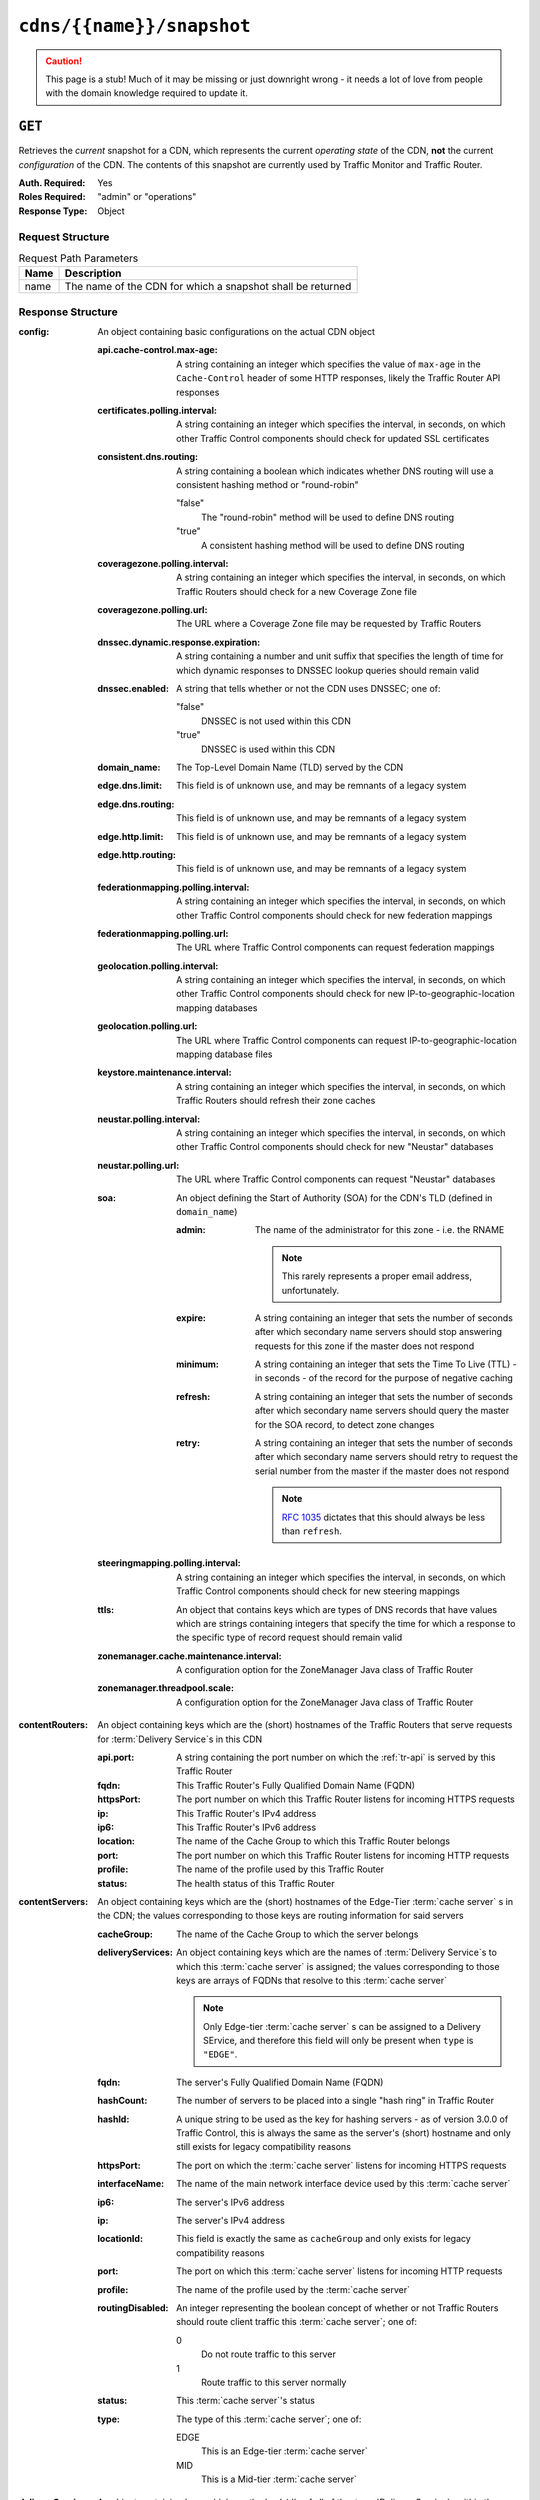 ..
..
.. Licensed under the Apache License, Version 2.0 (the "License");
.. you may not use this file except in compliance with the License.
.. You may obtain a copy of the License at
..
..     http://www.apache.org/licenses/LICENSE-2.0
..
.. Unless required by applicable law or agreed to in writing, software
.. distributed under the License is distributed on an "AS IS" BASIS,
.. WITHOUT WARRANTIES OR CONDITIONS OF ANY KIND, either express or implied.
.. See the License for the specific language governing permissions and
.. limitations under the License.
..

.. _to-api-cdns-name-snapshot:

**************************
``cdns/{{name}}/snapshot``
**************************
.. caution:: This page is a stub! Much of it may be missing or just downright wrong - it needs a lot of love from people with the domain knowledge required to update it.

``GET``
=======
Retrieves the *current* snapshot for a CDN, which represents the current *operating state* of the CDN, **not** the current *configuration* of the CDN. The contents of this snapshot are currently used by Traffic Monitor and Traffic Router.

:Auth. Required: Yes
:Roles Required: "admin" or "operations"
:Response Type:  Object

Request Structure
-----------------
.. table:: Request Path Parameters

	+------+------------------------------------------------------------+
	| Name | Description                                                |
	+======+============================================================+
	| name | The name of the CDN for which a snapshot shall be returned |
	+------+------------------------------------------------------------+

.. code-block:: http
	:caption: Request Example

	GET /api/1.4/cdns/CDN-in-a-Box/snapshot HTTP/1.1
	Host: trafficops.infra.ciab.test
	User-Agent: curl/7.47.0
	Accept: */*
	Cookie: mojolicious=...

Response Structure
------------------
:config: An object containing basic configurations on the actual CDN object

	:api.cache-control.max-age: A string containing an integer which specifies the value of ``max-age`` in the ``Cache-Control`` header of some HTTP responses, likely the Traffic Router API responses

		.. deprecated:: 1.1
			This field still exists for legacy compatibility reasons, but has no known use at the time of this writing

	:certificates.polling.interval: A string containing an integer which specifies the interval, in seconds, on which other Traffic Control components should check for updated SSL certificates
	:consistent.dns.routing:        A string containing a boolean which indicates whether DNS routing will use a consistent hashing method or "round-robin"

		"false"
			The "round-robin" method will be used to define DNS routing
		"true"
			A consistent hashing method will be used to define DNS routing

	:coveragezone.polling.interval:      A string containing an integer which specifies the interval, in seconds, on which Traffic Routers should check for a new Coverage Zone file
	:coveragezone.polling.url:           The URL where a Coverage Zone file may be requested by Traffic Routers
	:dnssec.dynamic.response.expiration: A string containing a number and unit suffix that specifies the length of time for which dynamic responses to DNSSEC lookup queries should remain valid
	:dnssec.enabled:                     A string that tells whether or not the CDN uses DNSSEC; one of:

		"false"
			DNSSEC is not used within this CDN
		"true"
			DNSSEC is used within this CDN

	:domain_name:                        The Top-Level Domain Name (TLD) served by the CDN
	:edge.dns.limit:                     This field is of unknown use, and may be remnants of a legacy system
	:edge.dns.routing:                   This field is of unknown use, and may be remnants of a legacy system
	:edge.http.limit:                    This field is of unknown use, and may be remnants of a legacy system
	:edge.http.routing:                  This field is of unknown use, and may be remnants of a legacy system
	:federationmapping.polling.interval: A string containing an integer which specifies the interval, in seconds, on which other Traffic Control components should check for new federation mappings
	:federationmapping.polling.url:      The URL where Traffic Control components can request federation mappings
	:geolocation.polling.interval:       A string containing an integer which specifies the interval, in seconds, on which other Traffic Control components should check for new IP-to-geographic-location mapping databases
	:geolocation.polling.url:            The URL where Traffic Control components can request IP-to-geographic-location mapping database files
	:keystore.maintenance.interval:      A string containing an integer which specifies the interval, in seconds, on which Traffic Routers should refresh their zone caches
	:neustar.polling.interval:           A string containing an integer which specifies the interval, in seconds, on which other Traffic Control components should check for new "Neustar" databases
	:neustar.polling.url:                The URL where Traffic Control components can request "Neustar" databases
	:soa:                                An object defining the Start of Authority (SOA) for the CDN's TLD (defined in ``domain_name``)

		:admin: The name of the administrator for this zone - i.e. the RNAME

			.. note:: This rarely represents a proper email address, unfortunately.

		:expire:  A string containing an integer that sets the number of seconds after which secondary name servers should stop answering requests for this zone if the master does not respond
		:minimum: A string containing an integer that sets the Time To Live (TTL) - in seconds - of the record for the purpose of negative caching
		:refresh: A string containing an integer that sets the number of seconds after which secondary name servers should query the master for the SOA record, to detect zone changes
		:retry:   A string containing an integer that sets the number of seconds after which secondary name servers should retry to request the serial number from the master if the master does not respond

			.. note:: :rfc:`1035` dictates that this should always be less than ``refresh``.

		.. seealso:: `The Wikipedia page on Start of Authority records <https://en.wikipedia.org/wiki/SOA_record>`_.

	:steeringmapping.polling.interval:       A string containing an integer which specifies the interval, in seconds, on which Traffic Control components should check for new steering mappings
	:ttls:                                   An object that contains keys which are types of DNS records that have values which are strings containing integers that specify the time for which a response to the specific type of record request should remain valid
	:zonemanager.cache.maintenance.interval: A configuration option for the ZoneManager Java class of Traffic Router
	:zonemanager.threadpool.scale:           A configuration option for the ZoneManager Java class of Traffic Router

:contentRouters: An object containing keys which are the (short) hostnames of the Traffic Routers that serve requests for :term:`Delivery Service`\ s in this CDN

	:api.port:  A string containing the port number on which the :ref:`tr-api` is served by this Traffic Router
	:fqdn:      This Traffic Router's Fully Qualified Domain Name (FQDN)
	:httpsPort: The port number on which this Traffic Router listens for incoming HTTPS requests
	:ip:        This Traffic Router's IPv4 address
	:ip6:       This Traffic Router's IPv6 address
	:location:  The name of the Cache Group to which this Traffic Router belongs
	:port:      The port number on which this Traffic Router listens for incoming HTTP requests
	:profile:   The name of the profile used by this Traffic Router
	:status:    The health status of this Traffic Router

		.. seealso:: :ref:`health-proto`

:contentServers: An object containing keys which are the (short) hostnames of the Edge-Tier :term:`cache server` s in the CDN; the values corresponding to those keys are routing information for said servers

	:cacheGroup:       The name of the Cache Group to which the server belongs
	:deliveryServices: An object containing keys which are the names of :term:`Delivery Service`\ s to which this :term:`cache server` is assigned; the values corresponding to those keys are arrays of FQDNs that resolve to this :term:`cache server`

		.. note:: Only Edge-tier :term:`cache server` s can be assigned to a Delivery SErvice, and therefore this field will only be present when ``type`` is ``"EDGE"``.

	:fqdn:            The server's Fully Qualified Domain Name (FQDN)
	:hashCount:       The number of servers to be placed into a single "hash ring" in Traffic Router
	:hashId:          A unique string to be used as the key for hashing servers - as of version 3.0.0 of Traffic Control, this is always the same as the server's (short) hostname and only still exists for legacy compatibility reasons
	:httpsPort:       The port on which the :term:`cache server` listens for incoming HTTPS requests
	:interfaceName:   The name of the main network interface device used by this :term:`cache server`
	:ip6:             The server's IPv6 address
	:ip:              The server's IPv4 address
	:locationId:      This field is exactly the same as ``cacheGroup`` and only exists for legacy compatibility reasons
	:port:            The port on which this :term:`cache server` listens for incoming HTTP requests
	:profile:         The name of the profile used by the :term:`cache server`
	:routingDisabled: An integer representing the boolean concept of whether or not Traffic Routers should route client traffic this :term:`cache server`; one of:

		0
			Do not route traffic to this server
		1
			Route traffic to this server normally

	:status: This :term:`cache server`'s status

		.. seealso:: :ref:`health-proto`

	:type: The type of this :term:`cache server`; one of:

		EDGE
			This is an Edge-tier :term:`cache server`
		MID
			This is a Mid-tier :term:`cache server`

:deliveryServices: An object containing keys which are the 'xml_id's of all of the :term:`Delivery Service`\ s within the CDN

	:anonymousBlockingEnabled: A string containing a boolean that tells whether or not Anonymized IP Addresses are blocked by this :term:`Delivery Service`; one of:

		"true"
			Anonymized IP addresses are blocked by this :term:`Delivery Service`
		"false"
			Anonymized IP addresses are not blocked by this :term:`Delivery Service`

		.. seealso:: :ref:`anonymous_blocking-qht`

	:consistentHashQueryParameters: A set of query parameters that Traffic Router should consider when determining a consistent hash for a given client request.

		.. versionadded:: ATCv4
			This endpoint does not, in general, obey the same versioning rules as all others. So this will appear in all API versions, but *only* if the Traffic Ops server is on version 4+

	:consistentHashRegex: An optional regular expression that will ensure clients are consistently routed to a :term:`cache server` based on matches to it.

		.. versionadded:: ATCv4
			This endpoint does not, in general, obey the same versioning rules as all others. So this will appear in all API versions, but *only* if the Traffic Ops server is on version 4+

	:coverageZoneOnly: A string containing a boolean that tells whether or not this :term:`Delivery Service` routes traffic based only on its Coverage Zone file
	:deepCachingType:  A string that tells when Deep Caching is used by this :term:`Delivery Service`; one of:

		"ALWAYS"
			Deep Caching is always used by this :term:`Delivery Service`
		"NEVER"
			Deep Caching is never used by this :term:`Delivery Service`

	:dispersion: An object describing the "dispersion" - or number of caches within a single Cache Group across which the same content is spread - within the :term:`Delivery Service`

		:limit: The maximum number of caches in which the response to a single request URL will be stored

			.. note:: If this is greater than the number of caches in the Cache Group chosen to service the request, then content will be spread across all of them. That is, it causes no problems.

		:shuffled: A string containing a boolean that tells whether the caches chosen for content dispersion are chosen randomly or based on a consistent hash of the request URL; one of:

			"false"
				Caches will be chosen consistently
			"true"
				Caches will be chosen at random

	:domains:             An array of domains served by this :term:`Delivery Service`
	:geolocationProvider: The name of a provider for IP-to-geographic-location mapping services - currently the only valid value is ``"maxmindGeolocationService"``
	:ip6RoutingEnabled:   A string containing a boolean that tells whether IPv6 traffic can be routed on this :term:`Delivery Service`; one of:

		"false"
			IPv6 traffic will not be routed by this :term:`Delivery Service`
		"true"
			IPv6 traffic will be routed by this :term:`Delivery Service`

	:matchList: An array of methods used by Traffic Router to determine whether or not a request can be serviced by this :term:`Delivery Service`

		:pattern:   A regular expression - the use of this pattern is dependent on the ``type`` field (backslashes are escaped)
		:setNumber: An integral, unique identifier for the set of types to which the ``type`` field belongs
		:type:      The type of match performed using ``pattern`` to determine whether or not to use this :term:`Delivery Service`

			HOST_REGEXP
				Use the :term:`Delivery Service` if ``pattern`` matches the ``Host:`` HTTP header of an HTTP request\ [1]_
			HEADER_REGEXP
				Use the :term:`Delivery Service` if ``pattern`` matches an HTTP header (both the name and value) in an HTTP request\ [1]_
			PATH_REGEXP
				Use the :term:`Delivery Service` if ``pattern`` matches the request path of this :term:`Delivery Service`'s URL
			STEERING_REGEXP
				Use the :term:`Delivery Service` if ``pattern`` matches the ``xml_id`` of one of this :term:`Delivery Service`'s "Steering" target :term:`Delivery Service`\ s

	:missLocation: An object representing the default geographic coordinates to use for a client when lookup of their IP has failed in both the Coverage Zone file(s) and the IP-to-geographic-location database

		:lat:  Geographic latitude
		:long: Geographic longitude

	:protocol: An object that describes how the :term:`Delivery Service` ought to handle HTTP requests both with and without TLS encryption

		:acceptHttps: A string containing a boolean that tells whether HTTPS requests should be normally serviced by this :term:`Delivery Service`; one of:

			"false"
				Refuse to service HTTPS requests
			"true"
				Service HTTPS requests normally

		:redirectToHttps: A string containing a boolean that tells whether HTTP requests ought to be re-directed to use HTTPS; one of:

			"false"
				Do not redirect unencrypted traffic; service it normally
			"true"
				Respond to HTTP requests with instructions to use HTTPS instead

	:regionalGeoBlocking: A string containing a boolean that tells whether Regional Geographic Blocking is enabled on this :term:`Delivery Service`; one of:

		"false"
			Regional Geographic Blocking is not used by this :term:`Delivery Service`
		"true"
			Regional Geographic Blocking is used by this :term:`Delivery Service`

		.. seealso:: :ref:`regionalgeo-qht`

	:routingName: The highest-level part of the FQDNs serviced by this :term:`Delivery Service`
	:soa:         An object defining the Start of Authority (SOA) record for the :term:`Delivery Service`'s TLDs (defined in ``domains``)

		:admin: The name of the administrator for this zone - i.e. the RNAME

			.. note:: This rarely represents a proper email address, unfortunately.

		:expire:  A string containing an integer that sets the number of seconds after which secondary name servers should stop answering requests for this zone if the master does not respond
		:minimum: A string containing an integer that sets the Time To Live (TTL) - in seconds - of the record for the purpose of negative caching
		:refresh: A string containing an integer that sets the number of seconds after which secondary name servers should query the master for the SOA record, to detect zone changes
		:retry:   A string containing an integer that sets the number of seconds after which secondary name servers should retry to request the serial number from the master if the master does not respond

			.. note:: :rfc:`1035` dictates that this should always be less than ``refresh``.

		.. seealso:: `The Wikipedia page on Start of Authority records <https://en.wikipedia.org/wiki/SOA_record>`_.

	:sslEnabled: A string containing a boolean that tells whether this :term:`Delivery Service` uses SSL; one of:

		"false"
			SSL is not used by this :term:`Delivery Service`
		"true"
			SSL is used by this :term:`Delivery Service`

	:ttls: An object that contains keys which are types of DNS records that have values which are strings containing integers that specify the time for which a response to the specific type of record request should remain valid

		.. note:: This overrides ``config.ttls``.

:edgeLocations: An object containing keys which are the names of Edge-Tier Cache Groups within the CDN

	:backupLocations: An object that describes fallbacks for when this Cache Group is unavailable

		:fallbackToClosest: A string containing a boolean which tells whether requests should fall back on the closest available Cache Group when this Cache Group is not available; one of:

			"false"
				Do not fall back on the closest available Cache Group
			"true"
				Fall back on the closest available Cache Group

		:list: If any fallback Cache Groups have been configured for this Cache Group, this key will appear and will be an array of the names of all of those fallback Cache Groups, in the prescribed order

	:latitude:            The geographic latitude of this Cache Group
	:localizationMethods: An array of short names for localization methods available for this Cache Group
	:longitude:           The geographic longitude of this Cache Group

:monitors: An object containing keys which are the (short) hostnames of Traffic Monitors within this CDN

	:fqdn:      The FQDN of this Traffic Monitor
	:httpsPort: The port number on which this Traffic Monitor listens for incoming HTTPS requests
	:ip6:       This Traffic Monitor's IPv6 address
	:ip:        This Traffic Monitor's IPv4 address
	:location:  The name of the Cache Group to which this Traffic Monitor belongs
	:port:      The port number on which this Traffic Monitor listens for incoming HTTP requests
	:profile:   The name of the profile used by this Traffic Monitor

		.. note:: For legacy reasons, this must always start with "RASCAL-".

	:status: The health status of this Traffic Monitor

		.. seealso:: :ref:`health-proto`

:stats: An object containing metadata information regarding the CDN

	:CDN_name: The name of this CDN
	:date:     The UNIX epoch timestamp date in the Traffic Ops server's own timezone
	:tm_host:  The FQDN of the Traffic Ops server
	:tm_path:  A path relative to the root of the Traffic Ops server where a request may be replaced to have this snapshot overwritten by the current *configured state* of the CDN

		.. deprecated:: 1.1
			This field is still present for legacy compatibility reasons, but its contents should be ignored. Instead, make a ``PUT`` request to :ref:`to-api-snapshot-name`.

	:tm_user:    The username of the currently logged-in user
	:tm_version: The full version number of the Traffic Ops server, including release number, git commit hash, and supported Enterprise Linux version

:trafficRouterLocations: An object containing keys which are the names of Cache Groups within the CDN which contain Traffic Routers

	:backupLocations: An object that describes fallbacks for when this Cache Group is unavailable

		:fallbackToClosest: A string containing a boolean which tells whether requests should fall back on the closest available Cache Group when this Cache Group is not available; one of:

			"false"
				Do not fall back on the closest available Cache Group
			"true"
				Fall back on the closest available Cache Group

	:latitude:            The geographic latitude of this Cache Group
	:localizationMethods: An array of short names for localization methods available for this Cache Group
	:longitude:           The geographic longitude of this Cache Group

.. code-block:: http
	:caption: Response Example

	HTTP/1.1 200 OK
	Access-Control-Allow-Credentials: true
	Access-Control-Allow-Headers: Origin, X-Requested-With, Content-Type, Accept, Set-Cookie, Cookie
	Access-Control-Allow-Methods: POST,GET,OPTIONS,PUT,DELETE
	Access-Control-Allow-Origin: *
	Content-Type: application/json
	Set-Cookie: mojolicious=...; Path=/; HttpOnly
	Whole-Content-Sha512: 220bc4XXwaj+s7ODd3QAF5leGj06lnApiN5E8H/B2RgxSphnQIfnwy6WWbBDjonWXPV1IWDCjBMO+rR+lAabMg==
	X-Server-Name: traffic_ops_golang/
	Date: Wed, 12 Dec 2018 17:36:25 GMT
	Transfer-Encoding: chunked

	{ "response": {
		"config": {
			"api.cache-control.max-age": "10",
			"certificates.polling.interval": "300000",
			"consistent.dns.routing": "true",
			"coveragezone.polling.interval": "3600000",
			"coveragezone.polling.url": "https://trafficops.infra.ciab.test:443/coverage-zone.json",
			"dnssec.dynamic.response.expiration": "300s",
			"dnssec.enabled": "false",
			"domain_name": "mycdn.ciab.test",
			"edge.dns.limit": "6",
			"edge.dns.routing": "true",
			"edge.http.limit": "6",
			"edge.http.routing": "true",
			"federationmapping.polling.interval": "60000",
			"federationmapping.polling.url": "https://${toHostname}/internal/api/1.3/federations.json",
			"geolocation.polling.interval": "86400000",
			"geolocation.polling.url": "https://trafficops.infra.ciab.test:443/GeoLite2-City.mmdb.gz",
			"keystore.maintenance.interval": "300",
			"neustar.polling.interval": "86400000",
			"neustar.polling.url": "https://trafficops.infra.ciab.test:443/neustar.tar.gz",
			"soa": {
				"admin": "twelve_monkeys",
				"expire": "604800",
				"minimum": "30",
				"refresh": "28800",
				"retry": "7200"
			},
			"steeringmapping.polling.interval": "60000",
			"ttls": {
				"A": "3600",
				"AAAA": "3600",
				"DNSKEY": "30",
				"DS": "30",
				"NS": "3600",
				"SOA": "86400"
			},
			"zonemanager.cache.maintenance.interval": "300",
			"zonemanager.threadpool.scale": "0.50"
		},
		"contentServers": {
			"edge": {
				"cacheGroup": "CDN_in_a_Box_Edge",
				"fqdn": "edge.infra.ciab.test",
				"hashCount": 999,
				"hashId": "edge",
				"httpsPort": 443,
				"interfaceName": "eth0",
				"ip": "172.16.239.100",
				"ip6": "fc01:9400:1000:8::100",
				"locationId": "CDN_in_a_Box_Edge",
				"port": 80,
				"profile": "ATS_EDGE_TIER_CACHE",
				"status": "REPORTED",
				"type": "EDGE",
				"deliveryServices": {
					"demo1": [
						"edge.demo1.mycdn.ciab.test"
					]
				},
				"routingDisabled": 0
			},
			"mid": {
				"cacheGroup": "CDN_in_a_Box_Mid",
				"fqdn": "mid.infra.ciab.test",
				"hashCount": 999,
				"hashId": "mid",
				"httpsPort": 443,
				"interfaceName": "eth0",
				"ip": "172.16.239.120",
				"ip6": "fc01:9400:1000:8::120",
				"locationId": "CDN_in_a_Box_Mid",
				"port": 80,
				"profile": "ATS_MID_TIER_CACHE",
				"status": "REPORTED",
				"type": "MID",
				"routingDisabled": 0
			}
		},
		"contentRouters": {
			"trafficrouter": {
				"api.port": "3333",
				"fqdn": "trafficrouter.infra.ciab.test",
				"httpsPort": 443,
				"ip": "172.16.239.60",
				"ip6": "fc01:9400:1000:8::60",
				"location": "CDN_in_a_Box_Edge",
				"port": 80,
				"profile": "CCR_CIAB",
				"status": "ONLINE"
			}
		},
		"deliveryServices": {
			"demo1": {
				"anonymousBlockingEnabled": "false",
				"coverageZoneOnly": "false",
				"dispersion": {
					"limit": 1,
					"shuffled": "true"
				},
				"domains": [
					"demo1.mycdn.ciab.test"
				],
				"geolocationProvider": "maxmindGeolocationService",
				"matchsets": [
					{
						"protocol": "HTTP",
						"matchlist": [
							{
								"regex": ".*\\.demo1\\..*",
								"match-type": "HOST"
							}
						]
					}
				],
				"missLocation": {
					"lat": 42,
					"long": -88
				},
				"protocol": {
					"acceptHttps": "false",
					"redirectToHttps": "false"
				},
				"regionalGeoBlocking": "false",
				"soa": {
					"admin": "traffic_ops",
					"expire": "604800",
					"minimum": "30",
					"refresh": "28800",
					"retry": "7200"
				},
				"sslEnabled": "false",
				"ttls": {
					"A": "",
					"AAAA": "",
					"NS": "3600",
					"SOA": "86400"
				},
				"ip6RoutingEnabled": "true",
				"routingName": "video",
				"deepCachingType": "NEVER"
			}
		},
		"edgeLocations": {
			"CDN_in_a_Box_Edge": {
				"latitude": 38.897663,
				"longitude": -77.036574,
				"backupLocations": {
					"fallbackToClosest": "true"
				},
				"localizationMethods": [
					"GEO",
					"CZ",
					"DEEP_CZ"
				]
			}
		},
		"trafficRouterLocations": {
			"CDN_in_a_Box_Edge": {
				"latitude": 38.897663,
				"longitude": -77.036574,
				"backupLocations": {
					"fallbackToClosest": "false"
				},
				"localizationMethods": [
					"GEO",
					"CZ",
					"DEEP_CZ"
				]
			}
		},
		"monitors": {
			"trafficmonitor": {
				"fqdn": "trafficmonitor.infra.ciab.test",
				"httpsPort": 443,
				"ip": "172.16.239.40",
				"ip6": "fc01:9400:1000:8::40",
				"location": "CDN_in_a_Box_Edge",
				"port": 80,
				"profile": "RASCAL-Traffic_Monitor",
				"status": "ONLINE"
			}
		},
		"stats": {
			"CDN_name": "CDN-in-a-Box",
			"date": 1544635937,
			"tm_host": "trafficops.infra.ciab.test",
			"tm_path": "/tools/write_crconfig/CDN-in-a-Box",
			"tm_user": "admin",
			"tm_version": "traffic_ops-3.0.0-9813.8ad7bd8e.el7"
		}
	}}

.. [1] These only apply to HTTP-routed :term:`Delivery Service`\ s
